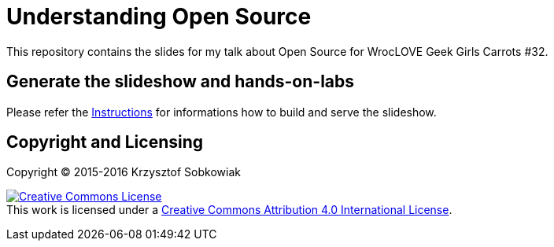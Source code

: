 = Understanding Open Source

This repository contains the slides for my talk about Open Source for WrocLOVE Geek Girls Carrots #32.

== Generate the slideshow and hands-on-labs

Please refer the link:BUILD.adoc[Instructions] for informations how to build and
serve the slideshow.

== Copyright and Licensing

Copyright (C) 2015-2016 Krzysztof Sobkowiak

+++
<a rel="license" href="http://creativecommons.org/licenses/by/4.0/"><img alt="Creative Commons License" style="border-width:0" src="https://i.creativecommons.org/l/by/4.0/88x31.png" /></a><br />This work is licensed under a <a rel="license" href="http://creativecommons.org/licenses/by/4.0/">Creative Commons Attribution 4.0 International License</a>.
+++
